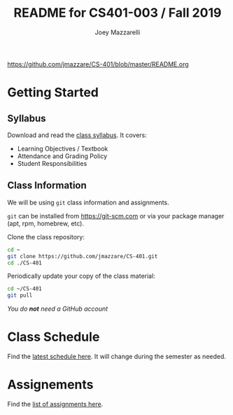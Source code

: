 #+TITLE:	README for CS401-003 / Fall 2019
#+AUTHOR:	Joey Mazzarelli
#+EMAIL:	joeymazzarelli@boisestate.edu
#+COURSE:	CS401-003
#+ROOM:	City Center Plaza Rm 243
#+WHEN:	TuTh 4:30PM - 5:45PM

https://github.com/jmazzare/CS-401/blob/master/README.org

* Getting Started

** Syllabus

Download and read the [[file:./syllabus.pdf][class syllabus]]. It covers:

- Learning Objectives / Textbook
- Attendance and Grading Policy
- Student Responsibilities

** Class Information

We will be using =git= class information and assignments.

=git= can be installed from https://git-scm.com or via your package manager (apt, rpm, homebrew, etc).

Clone the class repository:
#+BEGIN_SRC bash
cd ~
git clone https://github.com/jmazzare/CS-401.git
cd ./CS-401
#+END_SRC

Periodically update your copy of the class material:
#+BEGIN_SRC bash
cd ~/CS-401
git pull
#+END_SRC

/You do *not* need a GitHub account/


* Class Schedule

Find the [[file:./SCHEDULE.org][latest schedule here]]. It will change during the semester as needed.

* Assignements

Find the [[file:./ASSIGNMENTS.org][list of assignments here]].


